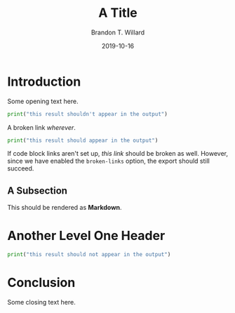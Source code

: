 #+TITLE: A Title
#+AUTHOR: Brandon T. Willard
#+DATE: 2019-10-16

#+STARTUP: hideblocks indent hidestars
#+OPTIONS: ^:nil toc:nil d:(not "logbook" "todo" "notes") tex:t |:t broken-links:t
#+SELECT_TAGS: export
#+EXCLUDE_TAGS: noexport

#+PROPERTY: header-args :session blah :exports both :eval never-export :results output drawer replace
#+PROPERTY: header-args:text :eval never

#+BEGIN_SRC elisp :exports never :results silent :eval never
;; Use this to view
(let ((org-res (org-element-parse-buffer)))
  (with-current-buffer (get-buffer-create "test-export-file-org.el")
    (erase-buffer)
    (emacs-lisp-mode)
    (let ((print-circle nil)
          (print-level nil))
      (insert (prin1-to-string org-res)))
    (srefactor-lisp-format-buffer)))
#+END_SRC

* Introduction

Some opening text here.

#+NAME: first-python-block
#+BEGIN_SRC python
print("this result shouldn't appear in the output")
#+END_SRC

A broken link [[wherever]].

#+NAME: second-python-block
#+BEGIN_SRC python :eval yes
print("this result should appear in the output")
#+END_SRC

If code block links aren't set up, [[second-python-block][this link]] should be broken as well.
However, since we have enabled the ~broken-links~ option, the export should
still succeed.

** A Subsection

This should be rendered as *Markdown*.

#+NAME: third-python-block
#+BEGIN_SRC python :exports results :eval never
print("this result should appear in the output")
#+END_SRC

* Another Level One Header

#+NAME: fourth-python-block
#+BEGIN_SRC python :eval never
print("this result should not appear in the output")
#+END_SRC

* Conclusion

Some closing text here.
